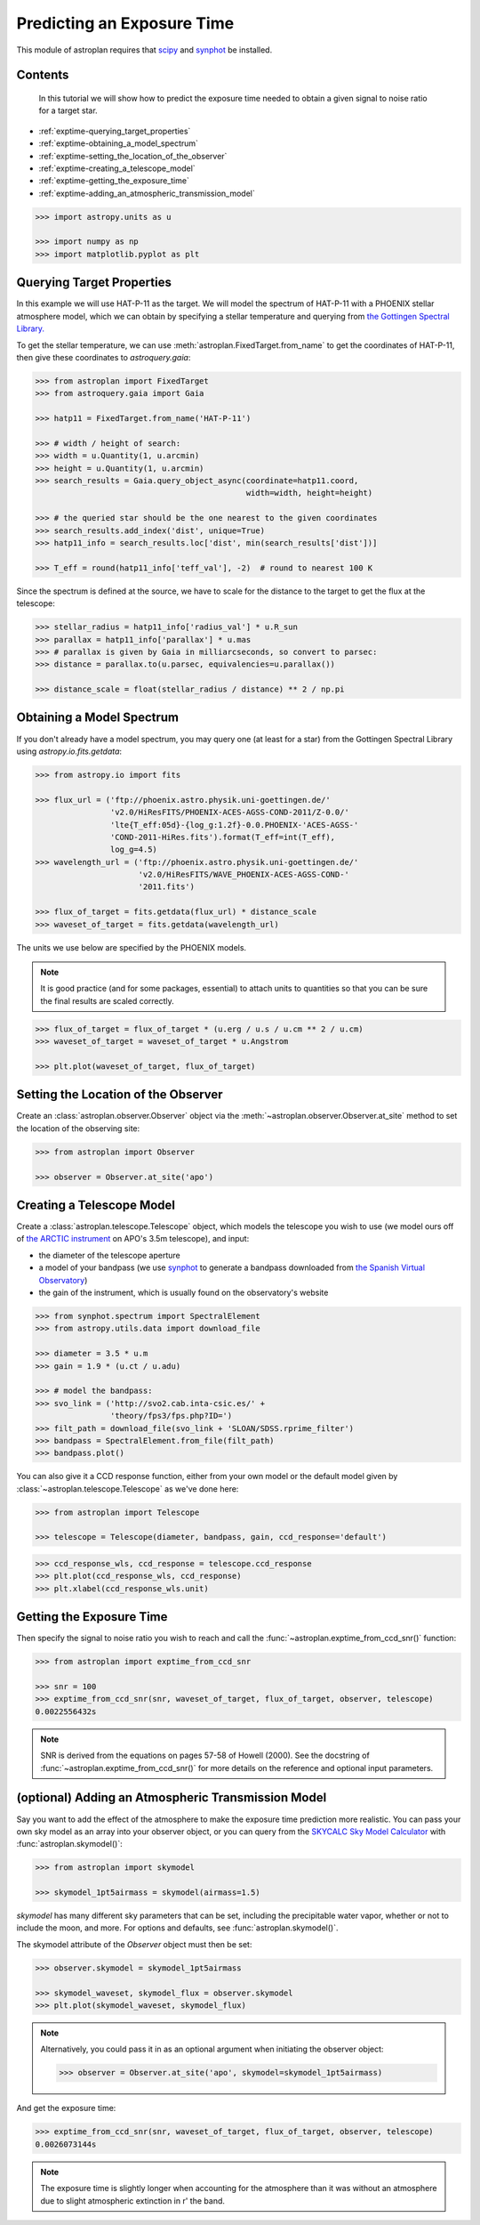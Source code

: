 .. _exptime_tutorial:

.. doctest-skip-all

****************************
Predicting an Exposure Time
****************************

This module of astroplan requires that `scipy <https://www.scipy.org/>`_
and `synphot <https://synphot.readthedocs.io/en/latest/>`_ be installed.

Contents
========

 In this tutorial we will show how to predict the exposure time needed
 to obtain a given signal to noise ratio for a target star.

* :ref:`exptime-querying_target_properties`
* :ref:`exptime-obtaining_a_model_spectrum`
* :ref:`exptime-setting_the_location_of_the_observer`
* :ref:`exptime-creating_a_telescope_model`
* :ref:`exptime-getting_the_exposure_time`
* :ref:`exptime-adding_an_atmospheric_transmission_model`

.. code-block:: python

    >>> import astropy.units as u

    >>> import numpy as np
    >>> import matplotlib.pyplot as plt

.. _exptime-querying_target_properties:

Querying Target Properties
==========================

In this example we will use HAT-P-11 as the target. We will model the
spectrum of HAT-P-11 with a PHOENIX stellar atmosphere model, which we
can obtain by specifying a stellar temperature and querying from `the
Gottingen Spectral Library. <http://phoenix.astro.physik.uni-goettingen.de/>`_

To get the stellar temperature, we can use :meth:`astroplan.FixedTarget.from_name`
to get the coordinates of HAT-P-11, then give these coordinates to
`astroquery.gaia`:

.. code-block:: python

    >>> from astroplan import FixedTarget
    >>> from astroquery.gaia import Gaia

    >>> hatp11 = FixedTarget.from_name('HAT-P-11')

    >>> # width / height of search:
    >>> width = u.Quantity(1, u.arcmin)
    >>> height = u.Quantity(1, u.arcmin)
    >>> search_results = Gaia.query_object_async(coordinate=hatp11.coord,
                                                 width=width, height=height)

    >>> # the queried star should be the one nearest to the given coordinates
    >>> search_results.add_index('dist', unique=True)
    >>> hatp11_info = search_results.loc['dist', min(search_results['dist'])]

    >>> T_eff = round(hatp11_info['teff_val'], -2)  # round to nearest 100 K

Since the spectrum is defined at the source, we have to scale for the
distance to the target to get the flux at the telescope:

.. code-block:: python

    >>> stellar_radius = hatp11_info['radius_val'] * u.R_sun
    >>> parallax = hatp11_info['parallax'] * u.mas
    >>> # parallax is given by Gaia in milliarcseconds, so convert to parsec:
    >>> distance = parallax.to(u.parsec, equivalencies=u.parallax())

    >>> distance_scale = float(stellar_radius / distance) ** 2 / np.pi

.. _exptime-obtaining_a_model_spectrum:

Obtaining a Model Spectrum
==========================

If you don't already have a model spectrum, you may query one (at least for
a star) from the Gottingen Spectral Library using `astropy.io.fits.getdata`:

.. code-block:: python

    >>> from astropy.io import fits

    >>> flux_url = ('ftp://phoenix.astro.physik.uni-goettingen.de/'
                    'v2.0/HiResFITS/PHOENIX-ACES-AGSS-COND-2011/Z-0.0/'
                    'lte{T_eff:05d}-{log_g:1.2f}-0.0.PHOENIX-'ACES-AGSS-'
                    'COND-2011-HiRes.fits').format(T_eff=int(T_eff),
                    log_g=4.5)
    >>> wavelength_url = ('ftp://phoenix.astro.physik.uni-goettingen.de/'
                          'v2.0/HiResFITS/WAVE_PHOENIX-ACES-AGSS-COND-'
                          '2011.fits')

    >>> flux_of_target = fits.getdata(flux_url) * distance_scale
    >>> waveset_of_target = fits.getdata(wavelength_url)

The units we use below are specified by the PHOENIX models.

.. note::
    It is good practice (and for some packages, essential) to attach units to
    quantities so that you can be sure the final results are scaled correctly.

.. code-block:: python

    >>> flux_of_target = flux_of_target * (u.erg / u.s / u.cm ** 2 / u.cm)
    >>> waveset_of_target = waveset_of_target * u.Angstrom

    >>> plt.plot(waveset_of_target, flux_of_target)

.. plot::

    import astropy.units as u

    import numpy as np
    import matplotlib.pyplot as plt

    from astroplan import FixedTarget
    from astroquery.gaia import Gaia

    hatp11 = FixedTarget.from_name('Hat-p-11')

    # width / height of search:
    width = u.Quantity(1, u.arcmin)
    height = u.Quantity(1, u.arcmin)
    search_results = Gaia.query_object_async(coordinate=hatp11.coord, width=width, height=height)

    # the queried star should be the one nearest to the given coordinates
    search_results.add_index('dist', unique=True)
    hatp11_info = search_results.loc['dist', min(search_results['dist'])]

    T_eff = round(hatp11_info['teff_val'], -2)  # round to nearest 100 K

    stellar_radius = hatp11_info['radius_val'] * u.R_sun
    parallax = hatp11_info['parallax'] * u.mas
    # parallax is given by Gaia in milliarcseconds, so convert to parsec:
    distance = parallax.to(u.parsec, equivalencies=u.parallax())

    distance_scale = float(stellar_radius / distance) ** 2 / np.pi

    from astropy.io import fits

    flux_url = ('ftp://phoenix.astro.physik.uni-goettingen.de/v2.0/HiResFITS/'
           'PHOENIX-ACES-AGSS-COND-2011/Z-0.0/lte{T_eff:05d}-{log_g:1.2f}-0.0.PHOENIX-'
           'ACES-AGSS-COND-2011-HiRes.fits').format(T_eff=int(T_eff), log_g=4.5)
    wavelength_url = ('ftp://phoenix.astro.physik.uni-goettingen.de/v2.0/HiResFITS/'
                      'WAVE_PHOENIX-ACES-AGSS-COND-2011.fits')

    flux_of_target = fits.getdata(flux_url) * distance_scale
    waveset_of_target = fits.getdata(wavelength_url)

    flux_of_target = flux_of_target * (u.erg / u.s / u.cm ** 2 / u.cm)
    waveset_of_target = waveset_of_target * u.Angstrom

    plt.plot(waveset_of_target, flux_of_target)
    plt.show()

.. _exptime-setting_the_location_of_the_observer:

Setting the Location of the Observer
====================================

Create an :class:`astroplan.observer.Observer` object via the
:meth:`~astroplan.observer.Observer.at_site` method to set the
location of the observing site:

.. code-block:: python

    >>> from astroplan import Observer

    >>> observer = Observer.at_site('apo')

.. _exptime-creating_a_telescope_model:

Creating a Telescope Model
==========================

Create a :class:`astroplan.telescope.Telescope` object, which models the telescope
you wish to use (we model ours off of `the ARCTIC instrument <https://www.apo.nmsu.
edu/arc35m/Instruments/ARCTIC/>`_ on APO's 3.5m telescope), and input:

- the diameter of the telescope aperture
- a model of your bandpass (we use `synphot <https://synphot.readthedocs.io/en/latest/>`_
  to generate a bandpass downloaded from `the Spanish Virtual Observatory <http://svo2.
  cab.inta-csic.es/theory/fps/index.php?mode=browse>`_)
- the gain of the instrument, which is usually found on the observatory's website

.. code-block:: python

    >>> from synphot.spectrum import SpectralElement
    >>> from astropy.utils.data import download_file

    >>> diameter = 3.5 * u.m
    >>> gain = 1.9 * (u.ct / u.adu)

    >>> # model the bandpass:
    >>> svo_link = ('http://svo2.cab.inta-csic.es/' +
                    'theory/fps3/fps.php?ID=')
    >>> filt_path = download_file(svo_link + 'SLOAN/SDSS.rprime_filter')
    >>> bandpass = SpectralElement.from_file(filt_path)
    >>> bandpass.plot()

.. plot::

    import astropy.units as u

    import numpy as np
    import matplotlib.pyplot as plt

    from astroplan import FixedTarget
    from astroquery.gaia import Gaia

    hatp11 = FixedTarget.from_name('Hat-p-11')

    # width / height of search:
    width = u.Quantity(1, u.arcmin)
    height = u.Quantity(1, u.arcmin)
    search_results = Gaia.query_object_async(coordinate=hatp11.coord, width=width, height=height)

    # the queried star should be the one nearest to the given coordinates
    search_results.add_index('dist', unique=True)
    hatp11_info = search_results.loc['dist', min(search_results['dist'])]

    T_eff = round(hatp11_info['teff_val'], -2)  # round to nearest 100 K

    stellar_radius = hatp11_info['radius_val'] * u.R_sun
    parallax = hatp11_info['parallax'] * u.mas
    # parallax is given by Gaia in milliarcseconds, so convert to parsec:
    distance = parallax.to(u.parsec, equivalencies=u.parallax())

    distance_scale = float(stellar_radius / distance) ** 2 / np.pi

    from astropy.io import fits

    flux_url = ('ftp://phoenix.astro.physik.uni-goettingen.de/v2.0/HiResFITS/'
           'PHOENIX-ACES-AGSS-COND-2011/Z-0.0/lte{T_eff:05d}-{log_g:1.2f}-0.0.PHOENIX-'
           'ACES-AGSS-COND-2011-HiRes.fits').format(T_eff=int(T_eff), log_g=4.5)
    wavelength_url = ('ftp://phoenix.astro.physik.uni-goettingen.de/v2.0/HiResFITS/'
                      'WAVE_PHOENIX-ACES-AGSS-COND-2011.fits')

    flux_of_target = fits.getdata(flux_url) * distance_scale
    waveset_of_target = fits.getdata(wavelength_url)

    flux_of_target = flux_of_target * (u.erg / u.s / u.cm ** 2 / u.cm)
    waveset_of_target = waveset_of_target * u.Angstrom

    from astroplan import Observer

    observer = Observer.at_site('apo')

    from synphot.spectrum import SpectralElement
    from astropy.utils.data import download_file
    from astroplan import Telescope

    diameter = 3.5 * u.m
    gain = 1.9 * (u.ct / u.adu)

    # model the bandpass:
    svo_link = ('http://svo2.cab.inta-csic.es/' +
               'theory/fps3/fps.php?ID=')
    filt_path = download_file(svo_link + 'SLOAN/SDSS.rprime_filter')
    bandpass = SpectralElement.from_file(filt_path)

    bandpass.plot()

You can also give it a CCD response function, either from your own model or
the default model given by :class:`~astroplan.telescope.Telescope` as we've done here:

.. code-block:: python

    >>> from astroplan import Telescope

    >>> telescope = Telescope(diameter, bandpass, gain, ccd_response='default')

.. code-block:: python

    >>> ccd_response_wls, ccd_response = telescope.ccd_response
    >>> plt.plot(ccd_response_wls, ccd_response)
    >>> plt.xlabel(ccd_response_wls.unit)

.. plot::

    import astropy.units as u

    import numpy as np
    import matplotlib.pyplot as plt

    from astroplan import FixedTarget
    from astroquery.gaia import Gaia

    hatp11 = FixedTarget.from_name('HAT-P-11')

    # width / height of search:
    width = u.Quantity(1, u.arcmin)
    height = u.Quantity(1, u.arcmin)
    search_results = Gaia.query_object_async(coordinate=hatp11.coord, width=width, height=height)

    # the queried star should be the one nearest to the given coordinates
    search_results.add_index('dist', unique=True)
    hatp11_info = search_results.loc['dist', min(search_results['dist'])]

    T_eff = round(hatp11_info['teff_val'], -2)  # round to nearest 100 K

    stellar_radius = hatp11_info['radius_val'] * u.R_sun
    parallax = hatp11_info['parallax'] * u.mas
    # parallax is given by Gaia in milliarcseconds, so convert to parsec:
    distance = parallax.to(u.parsec, equivalencies=u.parallax())

    distance_scale = float(stellar_radius / distance) ** 2 / np.pi

    from astropy.io import fits

    flux_url = ('ftp://phoenix.astro.physik.uni-goettingen.de/v2.0/HiResFITS/'
           'PHOENIX-ACES-AGSS-COND-2011/Z-0.0/lte{T_eff:05d}-{log_g:1.2f}-0.0.PHOENIX-'
           'ACES-AGSS-COND-2011-HiRes.fits').format(T_eff=int(T_eff), log_g=4.5)
    wavelength_url = ('ftp://phoenix.astro.physik.uni-goettingen.de/v2.0/HiResFITS/'
                      'WAVE_PHOENIX-ACES-AGSS-COND-2011.fits')

    flux_of_target = fits.getdata(flux_url) * distance_scale
    waveset_of_target = fits.getdata(wavelength_url)

    flux_of_target = flux_of_target * (u.erg / u.s / u.cm ** 2 / u.cm)
    waveset_of_target = waveset_of_target * u.Angstrom

    from astroplan import Observer

    observer = Observer.at_site('apo')

    from synphot.spectrum import SpectralElement
    from astropy.utils.data import download_file
    from astroplan import Telescope

    diameter = 3.5 * u.m
    gain = 1.9 * (u.ct / u.adu)

    # model the bandpass:
    svo_link = ('http://svo2.cab.inta-csic.es/' +
               'theory/fps3/fps.php?ID=')
    filt_path = download_file(svo_link + 'SLOAN/SDSS.rprime_filter')
    bandpass = SpectralElement.from_file(filt_path)

    telescope = Telescope(diameter, bandpass, gain, ccd_response='default')
    ccd_response_wls, ccd_response = telescope.ccd_response
    plt.plot(ccd_response_wls, ccd_response)
    plt.xlabel(ccd_response_wls.unit)
    plt.show()

.. _exptime-getting_the_exposure_time:

Getting the Exposure Time
=========================

Then specify the signal to noise ratio you wish to reach and
call the :func:`~astroplan.exptime_from_ccd_snr()` function:

.. code-block:: python

    >>> from astroplan import exptime_from_ccd_snr

    >>> snr = 100
    >>> exptime_from_ccd_snr(snr, waveset_of_target, flux_of_target, observer, telescope)
    0.0022556432s

.. note::
    SNR is derived from the equations on pages 57-58 of Howell (2000). See the
    docstring of :func:`~astroplan.exptime_from_ccd_snr()` for more details on
    the reference and optional input parameters.

.. _exptime-adding_an_atmospheric_transmission_model:

(optional) Adding an Atmospheric Transmission Model
===================================================

Say you want to add the effect of the atmosphere to make the exposure
time prediction more realistic. You can pass your own sky model as an
array into your observer object, or you can query from the `SKYCALC
Sky Model Calculator <https://www.eso.org/observing/etc/bin/gen/form?
INS.MODE=swspectr+INS.NAME=SKYCALC>`_ with :func:`astroplan.skymodel()`:

.. code-block:: python

    >>> from astroplan import skymodel

    >>> skymodel_1pt5airmass = skymodel(airmass=1.5)

`skymodel` has many different sky parameters that can be set, including
the precipitable water vapor, whether or not to include the moon, and more.
For options and defaults, see :func:`astroplan.skymodel()`.

The skymodel attribute of the `Observer` object must then be set:

.. code-block:: python

    >>> observer.skymodel = skymodel_1pt5airmass

    >>> skymodel_waveset, skymodel_flux = observer.skymodel
    >>> plt.plot(skymodel_waveset, skymodel_flux)

.. note::

    Alternatively, you could pass it in as an optional argument
    when initiating the observer object:

    .. code-block:: python

        >>> observer = Observer.at_site('apo', skymodel=skymodel_1pt5airmass)

.. plot::

    import astropy.units as u

    import numpy as np
    import matplotlib.pyplot as plt

    from astroplan import FixedTarget
    from astroquery.gaia import Gaia

    hatp11 = FixedTarget.from_name('Hat-p-11')

    # width / height of search:
    width = u.Quantity(1, u.arcmin)
    height = u.Quantity(1, u.arcmin)
    search_results = Gaia.query_object_async(coordinate=hatp11.coord, width=width, height=height)

    # the queried star should be the one nearest to the given coordinates
    search_results.add_index('dist', unique=True)
    hatp11_info = search_results.loc['dist', min(search_results['dist'])]

    T_eff = round(hatp11_info['teff_val'], -2)  # round to nearest 100 K

    stellar_radius = hatp11_info['radius_val'] * u.R_sun
    parallax = hatp11_info['parallax'] * u.mas
    # parallax is given by Gaia in milliarcseconds, so convert to parsec:
    distance = parallax.to(u.parsec, equivalencies=u.parallax())

    distance_scale = float(stellar_radius / distance) ** 2 / np.pi

    from astropy.io import fits

    flux_url = ('ftp://phoenix.astro.physik.uni-goettingen.de/v2.0/HiResFITS/'
           'PHOENIX-ACES-AGSS-COND-2011/Z-0.0/lte{T_eff:05d}-{log_g:1.2f}-0.0.PHOENIX-'
           'ACES-AGSS-COND-2011-HiRes.fits').format(T_eff=int(T_eff), log_g=4.5)
    wavelength_url = ('ftp://phoenix.astro.physik.uni-goettingen.de/v2.0/HiResFITS/'
                      'WAVE_PHOENIX-ACES-AGSS-COND-2011.fits')

    flux_of_target = fits.getdata(flux_url) * distance_scale
    waveset_of_target = fits.getdata(wavelength_url)

    flux_of_target = flux_of_target * (u.erg / u.s / u.cm ** 2 / u.cm)
    waveset_of_target = waveset_of_target * u.Angstrom

    from astroplan import Observer

    observer = Observer.at_site('apo')

    from synphot.spectrum import SpectralElement
    from astropy.utils.data import download_file
    from astroplan import Telescope

    diameter = 3.5 * u.m
    gain = 1.9 * (u.ct / u.adu)

    # model the bandpass:
    svo_link = ('http://svo2.cab.inta-csic.es/' +
               'theory/fps3/fps.php?ID=')
    filt_path = download_file(svo_link + 'SLOAN/SDSS.rprime_filter')
    bandpass = SpectralElement.from_file(filt_path)

    telescope = Telescope(diameter, bandpass, gain, ccd_response='default')
    ccd_response_wls, ccd_response = telescope.ccd_response

    from astroplan import exptime_from_ccd_snr

    snr = 100
    exptime_from_ccd_snr(snr, waveset_of_target, flux_of_target, observer, telescope)

    from astroplan import skymodel

    skymodel_1pt5airmass = skymodel(airmass=1.5)

    observer.skymodel = skymodel_1pt5airmass
    # alternatively: >>> observer = Observer.at_site('apo', skymodel=skymodel_1pt5airmass)
    skymodel_waveset, skymodel_flux = observer.skymodel
    plt.plot(skymodel_waveset, skymodel_flux)
    plt.show()

And get the exposure time:

.. code-block:: python

    >>> exptime_from_ccd_snr(snr, waveset_of_target, flux_of_target, observer, telescope)
    0.0026073144s

.. note::
    The exposure time is slightly longer when accounting for the atmosphere than it was without an atmosphere due to slight atmospheric extinction in r' the band.
